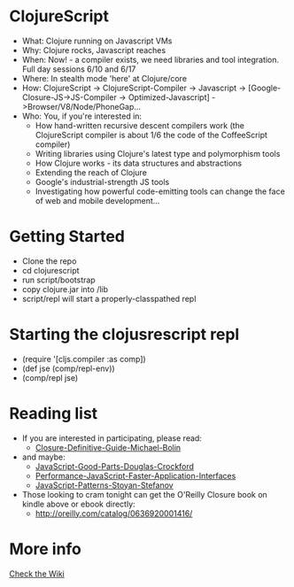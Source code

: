 * ClojureScript
- What: Clojure running on Javascript VMs
- Why: Clojure rocks, Javascript reaches
- When: Now! - a compiler exists, we need libraries and tool integration. Full day sessions 6/10 and 6/17
- Where: In stealth mode 'here' at Clojure/core
- How: ClojureScript -> ClojureScript-Compiler -> Javascript -> [Google-Closure-JS->JS-Compiler -> Optimized-Javascript] ->Browser/V8/Node/PhoneGap...
- Who: You, if you're interested in:
  - How hand-written recursive descent compilers work (the ClojureScript compiler is about 1/6 the code of the CoffeeScript compiler)
  - Writing libraries using Clojure's latest type and polymorphism tools
  - How Clojure works - its data structures and abstractions
  - Extending the reach of Clojure
  - Google's industrial-strength JS tools
  - Investigating how powerful code-emitting tools can change the face
    of web and mobile development...
* Getting Started
- Clone the repo
- cd clojurescript
- run script/bootstrap
- copy clojure.jar into /lib
- script/repl will start a properly-classpathed repl
* Starting the clojusrescript repl
- (require '[cljs.compiler :as comp])
- (def jse (comp/repl-env))  
- (comp/repl jse)
* Reading list
- If you are interested in participating, please read:
  - [[http://www.amazon.com/Closure-Definitive-Guide-Michael-Bolin/dp/1449381871][Closure-Definitive-Guide-Michael-Bolin]]
- and maybe:
  - [[http://www.amazon.com/JavaScript-Good-Parts-Douglas-Crockford/dp/0596517742][JavaScript-Good-Parts-Douglas-Crockford]]
  - [[http://www.amazon.com/Performance-JavaScript-Faster-Application-Interfaces/dp/059680279X][Performance-JavaScript-Faster-Application-Interfaces]]
  - [[http://www.amazon.com/JavaScript-Patterns-Stoyan-Stefanov/dp/0596806752][JavaScript-Patterns-Stoyan-Stefanov]]
- Those looking to cram tonight can get the O'Reilly Closure book on kindle above or ebook directly:
  - [[http://oreilly.com/catalog/0636920001416/]]
* More info
[[https://github.com/relevance/clojurescript/wiki][Check the Wiki]]
